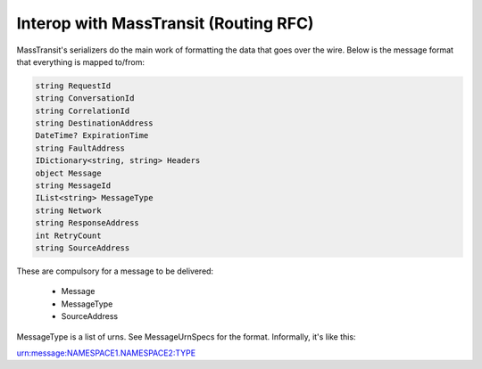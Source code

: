 Interop with MassTransit (Routing RFC)
""""""""""""""""""""""""""""""""""""""

MassTransit's serializers do the main work of formatting the data that goes over the wire. Below is the message format that everything is mapped to/from:

.. sourcecode:: csharp

    string RequestId
    string ConversationId
    string CorrelationId
    string DestinationAddress
    DateTime? ExpirationTime
    string FaultAddress
    IDictionary<string, string> Headers
    object Message
    string MessageId
    IList<string> MessageType
    string Network
    string ResponseAddress
    int RetryCount
    string SourceAddress

These are compulsory for a message to be delivered:

 * Message
 * MessageType
 * SourceAddress
 
MessageType is a list of urns. See MessageUrnSpecs for the format. Informally, it's like this::

urn:message:NAMESPACE1.NAMESPACE2:TYPE
